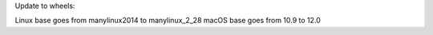 Update to wheels:

Linux base goes from manylinux2014 to manylinux_2_28
macOS base goes from 10.9 to 12.0
